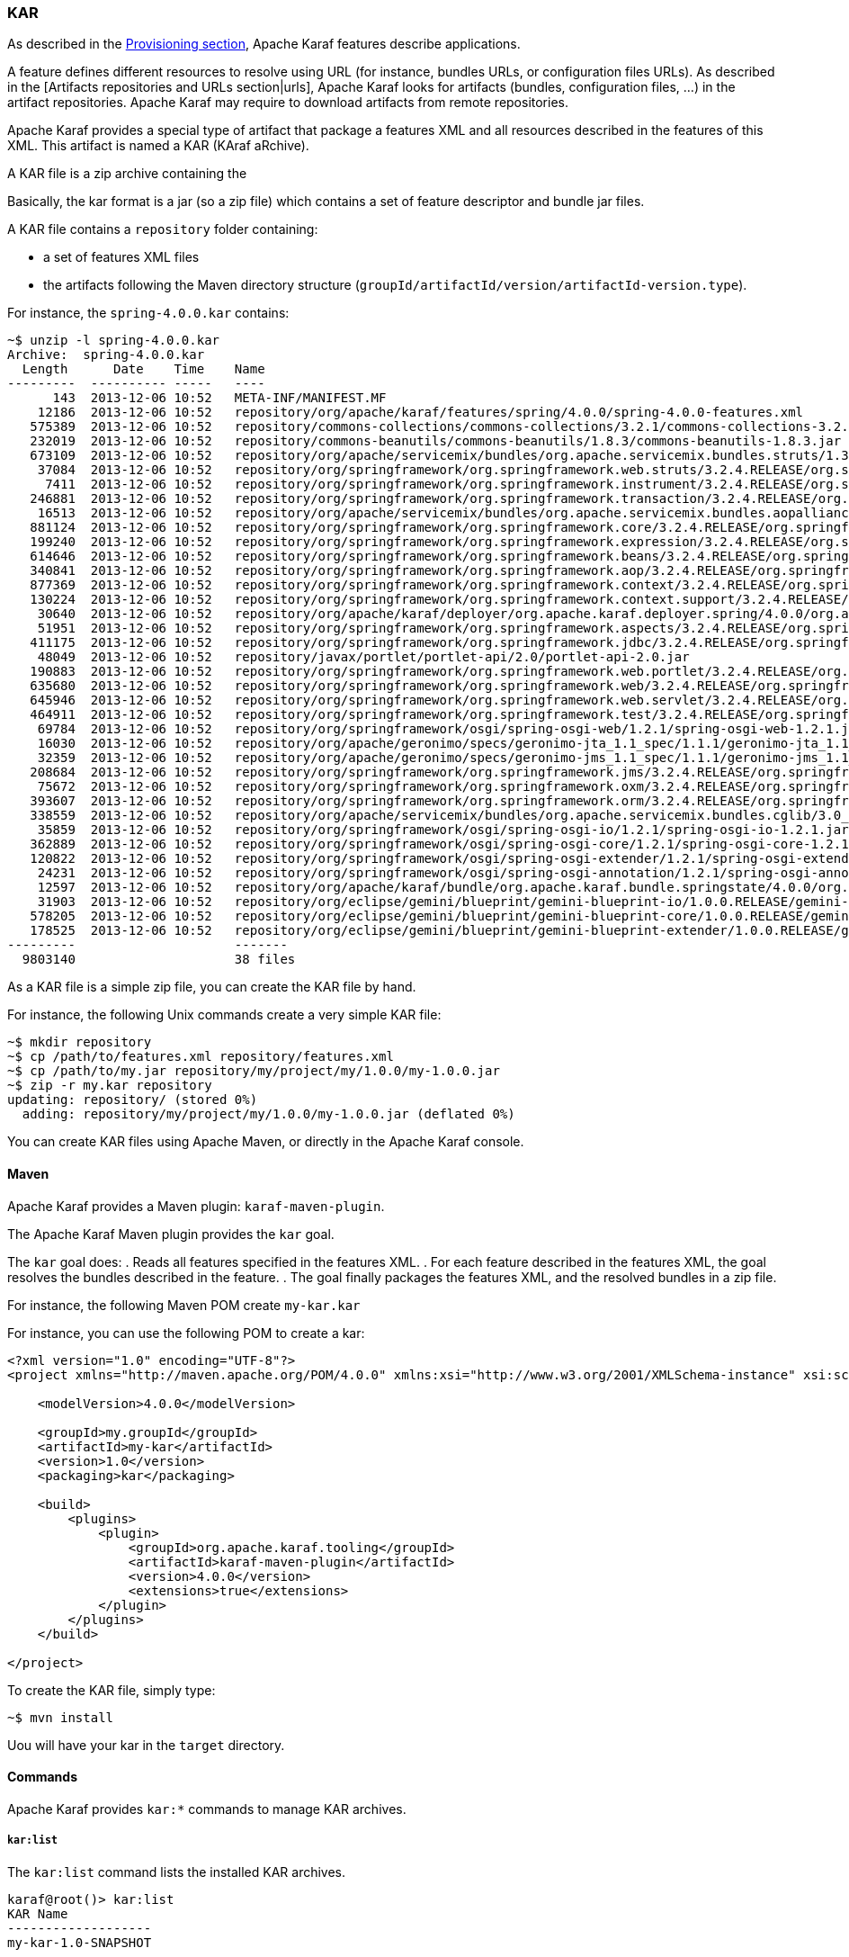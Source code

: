 //
// Licensed under the Apache License, Version 2.0 (the "License");
// you may not use this file except in compliance with the License.
// You may obtain a copy of the License at
//
//      http://www.apache.org/licenses/LICENSE-2.0
//
// Unless required by applicable law or agreed to in writing, software
// distributed under the License is distributed on an "AS IS" BASIS,
// WITHOUT WARRANTIES OR CONDITIONS OF ANY KIND, either express or implied.
// See the License for the specific language governing permissions and
// limitations under the License.
//

=== KAR

As described in the link:provisioning[Provisioning section], Apache Karaf features describe applications.

A feature defines different resources to resolve using URL (for instance, bundles URLs, or configuration files URLs).
As described in the [Artifacts repositories and URLs section|urls], Apache Karaf looks for artifacts (bundles,
configuration files, ...) in the artifact repositories.
Apache Karaf may require to download artifacts from remote repositories.

Apache Karaf provides a special type of artifact that package a features XML and all resources described in the features
of this XML. This artifact is named a KAR (KAraf aRchive).

A KAR file is a zip archive containing the

Basically, the kar format is a jar (so a zip file) which contains a set of feature descriptor and bundle jar files.

A KAR file contains a `repository` folder containing:

* a set of features XML files
* the artifacts following the Maven directory structure (`groupId/artifactId/version/artifactId-version.type`).

For instance, the `spring-4.0.0.kar` contains:

----
~$ unzip -l spring-4.0.0.kar
Archive:  spring-4.0.0.kar
  Length      Date    Time    Name
---------  ---------- -----   ----
      143  2013-12-06 10:52   META-INF/MANIFEST.MF
    12186  2013-12-06 10:52   repository/org/apache/karaf/features/spring/4.0.0/spring-4.0.0-features.xml
   575389  2013-12-06 10:52   repository/commons-collections/commons-collections/3.2.1/commons-collections-3.2.1.jar
   232019  2013-12-06 10:52   repository/commons-beanutils/commons-beanutils/1.8.3/commons-beanutils-1.8.3.jar
   673109  2013-12-06 10:52   repository/org/apache/servicemix/bundles/org.apache.servicemix.bundles.struts/1.3.10_1/org.apache.servicemix.bundles.struts-1.3.10_1.jar
    37084  2013-12-06 10:52   repository/org/springframework/org.springframework.web.struts/3.2.4.RELEASE/org.springframework.web.struts-3.2.4.RELEASE.jar
     7411  2013-12-06 10:52   repository/org/springframework/org.springframework.instrument/3.2.4.RELEASE/org.springframework.instrument-3.2.4.RELEASE.jar
   246881  2013-12-06 10:52   repository/org/springframework/org.springframework.transaction/3.2.4.RELEASE/org.springframework.transaction-3.2.4.RELEASE.jar
    16513  2013-12-06 10:52   repository/org/apache/servicemix/bundles/org.apache.servicemix.bundles.aopalliance/1.0_6/org.apache.servicemix.bundles.aopalliance-1.0_6.jar
   881124  2013-12-06 10:52   repository/org/springframework/org.springframework.core/3.2.4.RELEASE/org.springframework.core-3.2.4.RELEASE.jar
   199240  2013-12-06 10:52   repository/org/springframework/org.springframework.expression/3.2.4.RELEASE/org.springframework.expression-3.2.4.RELEASE.jar
   614646  2013-12-06 10:52   repository/org/springframework/org.springframework.beans/3.2.4.RELEASE/org.springframework.beans-3.2.4.RELEASE.jar
   340841  2013-12-06 10:52   repository/org/springframework/org.springframework.aop/3.2.4.RELEASE/org.springframework.aop-3.2.4.RELEASE.jar
   877369  2013-12-06 10:52   repository/org/springframework/org.springframework.context/3.2.4.RELEASE/org.springframework.context-3.2.4.RELEASE.jar
   130224  2013-12-06 10:52   repository/org/springframework/org.springframework.context.support/3.2.4.RELEASE/org.springframework.context.support-3.2.4.RELEASE.jar
    30640  2013-12-06 10:52   repository/org/apache/karaf/deployer/org.apache.karaf.deployer.spring/4.0.0/org.apache.karaf.deployer.spring-4.0.0.jar
    51951  2013-12-06 10:52   repository/org/springframework/org.springframework.aspects/3.2.4.RELEASE/org.springframework.aspects-3.2.4.RELEASE.jar
   411175  2013-12-06 10:52   repository/org/springframework/org.springframework.jdbc/3.2.4.RELEASE/org.springframework.jdbc-3.2.4.RELEASE.jar
    48049  2013-12-06 10:52   repository/javax/portlet/portlet-api/2.0/portlet-api-2.0.jar
   190883  2013-12-06 10:52   repository/org/springframework/org.springframework.web.portlet/3.2.4.RELEASE/org.springframework.web.portlet-3.2.4.RELEASE.jar
   635680  2013-12-06 10:52   repository/org/springframework/org.springframework.web/3.2.4.RELEASE/org.springframework.web-3.2.4.RELEASE.jar
   645946  2013-12-06 10:52   repository/org/springframework/org.springframework.web.servlet/3.2.4.RELEASE/org.springframework.web.servlet-3.2.4.RELEASE.jar
   464911  2013-12-06 10:52   repository/org/springframework/org.springframework.test/3.2.4.RELEASE/org.springframework.test-3.2.4.RELEASE.jar
    69784  2013-12-06 10:52   repository/org/springframework/osgi/spring-osgi-web/1.2.1/spring-osgi-web-1.2.1.jar
    16030  2013-12-06 10:52   repository/org/apache/geronimo/specs/geronimo-jta_1.1_spec/1.1.1/geronimo-jta_1.1_spec-1.1.1.jar
    32359  2013-12-06 10:52   repository/org/apache/geronimo/specs/geronimo-jms_1.1_spec/1.1.1/geronimo-jms_1.1_spec-1.1.1.jar
   208684  2013-12-06 10:52   repository/org/springframework/org.springframework.jms/3.2.4.RELEASE/org.springframework.jms-3.2.4.RELEASE.jar
    75672  2013-12-06 10:52   repository/org/springframework/org.springframework.oxm/3.2.4.RELEASE/org.springframework.oxm-3.2.4.RELEASE.jar
   393607  2013-12-06 10:52   repository/org/springframework/org.springframework.orm/3.2.4.RELEASE/org.springframework.orm-3.2.4.RELEASE.jar
   338559  2013-12-06 10:52   repository/org/apache/servicemix/bundles/org.apache.servicemix.bundles.cglib/3.0_1/org.apache.servicemix.bundles.cglib-3.0_1.jar
    35859  2013-12-06 10:52   repository/org/springframework/osgi/spring-osgi-io/1.2.1/spring-osgi-io-1.2.1.jar
   362889  2013-12-06 10:52   repository/org/springframework/osgi/spring-osgi-core/1.2.1/spring-osgi-core-1.2.1.jar
   120822  2013-12-06 10:52   repository/org/springframework/osgi/spring-osgi-extender/1.2.1/spring-osgi-extender-1.2.1.jar
    24231  2013-12-06 10:52   repository/org/springframework/osgi/spring-osgi-annotation/1.2.1/spring-osgi-annotation-1.2.1.jar
    12597  2013-12-06 10:52   repository/org/apache/karaf/bundle/org.apache.karaf.bundle.springstate/4.0.0/org.apache.karaf.bundle.springstate-4.0.0.jar
    31903  2013-12-06 10:52   repository/org/eclipse/gemini/blueprint/gemini-blueprint-io/1.0.0.RELEASE/gemini-blueprint-io-1.0.0.RELEASE.jar
   578205  2013-12-06 10:52   repository/org/eclipse/gemini/blueprint/gemini-blueprint-core/1.0.0.RELEASE/gemini-blueprint-core-1.0.0.RELEASE.jar
   178525  2013-12-06 10:52   repository/org/eclipse/gemini/blueprint/gemini-blueprint-extender/1.0.0.RELEASE/gemini-blueprint-extender-1.0.0.RELEASE.jar
---------                     -------
  9803140                     38 files
----

As a KAR file is a simple zip file, you can create the KAR file by hand.

For instance, the following Unix commands create a very simple KAR file:

----
~$ mkdir repository
~$ cp /path/to/features.xml repository/features.xml
~$ cp /path/to/my.jar repository/my/project/my/1.0.0/my-1.0.0.jar
~$ zip -r my.kar repository
updating: repository/ (stored 0%)
  adding: repository/my/project/my/1.0.0/my-1.0.0.jar (deflated 0%)
----

You can create KAR files using Apache Maven, or directly in the Apache Karaf console.

==== Maven

Apache Karaf provides a Maven plugin: `karaf-maven-plugin`.

The Apache Karaf Maven plugin provides the `kar` goal.

The `kar` goal does:
. Reads all features specified in the features XML.
. For each feature described in the features XML, the goal resolves the bundles described in the feature.
. The goal finally packages the features XML, and the resolved bundles in a zip file.

For instance, the following Maven POM create `my-kar.kar`

For instance, you can use the following POM to create a kar:

----
<?xml version="1.0" encoding="UTF-8"?>
<project xmlns="http://maven.apache.org/POM/4.0.0" xmlns:xsi="http://www.w3.org/2001/XMLSchema-instance" xsi:schemaLocation="http://maven.apache.org/POM/4.0.0 http://maven.apache.org/xsd/maven-4.0.0.xsd">

    <modelVersion>4.0.0</modelVersion>

    <groupId>my.groupId</groupId>
    <artifactId>my-kar</artifactId>
    <version>1.0</version>
    <packaging>kar</packaging>

    <build>
        <plugins>
            <plugin>
                <groupId>org.apache.karaf.tooling</groupId>
                <artifactId>karaf-maven-plugin</artifactId>
                <version>4.0.0</version>
                <extensions>true</extensions>
            </plugin>
        </plugins>
    </build>

</project>
----

To create the KAR file, simply type:

----
~$ mvn install
----

Uou will have your kar in the `target` directory.

==== Commands

Apache Karaf provides `kar:*` commands to manage KAR archives.

===== `kar:list`

The `kar:list` command lists the installed KAR archives.

----
karaf@root()> kar:list
KAR Name
-------------------
my-kar-1.0-SNAPSHOT
----

A KAR is identified by its name.

===== `kar:create`

Instead of using the `karaf-maven-plugin` or create the KAR archive by hand, you can use the `kar:create` command.

The `kar:create` command creates a KAR file using a registered features repository.

For instance, you want to create a KAR file for the Pax Web repository.

The `feature:repo-list` command gives you the list of registered features repositories:

----
karaf@root()> feature:repo-list
Repository                       | URL
-------------------------------------------------------------------------------------------------------
standard-4.0.0                   | mvn:org.apache.karaf.features/standard/4.0.0/xml/features
enterprise-4.0.0                 | mvn:org.apache.karaf.features/enterprise/4.0.0/xml/features
spring-4.0.0                     | mvn:org.apache.karaf.features/spring/4.0.0/xml/features
org.ops4j.pax.web-4.1.4          | mvn:org.ops4j.pax.web/pax-web-features/4.1.4/xml/features
----

You can use one of these features repositories to create the kar file:

----
karaf@root()> kar:create org.ops4j.pax.web-4.1.4
Adding feature pax-jetty
Adding feature pax-http-whiteboard
Adding feature pax-war
Adding feature pax-http-tomcat
Adding feature pax-war-tomcat
Adding feature pax-http
Adding feature pax-http-jetty
Adding feature pax-jsf-support
Adding feature pax-jetty-spdy
Kar file created : /home/jbonofre/Downloads/apache-karaf-4.0.0/data/kar/org.ops4j.pax.web-4.1.4.kar
----

You can see that the KAR file has been created in the `KARAF_DATA/kar` folder.

By default, the `kar:create` command creates a KAR file, packaging all features in the features descriptor.

You can provide the list of features that you want to package into the KAR file:

----
karaf@root()> kar:create org.ops4j.pax.web-4.1.4 pax-jetty pax-tomcat
Adding feature pax-jetty
Adding feature pax-tomcat
Kar file created : /opt/apache-karaf-4.1.4/data/kar/org.ops4j.pax.web-4.1.4.kar
----

===== `kar:install`

You can deploy a KAR file using `kar:install` command.

The `kar:install` command expects the KAR URL. Any URL described in the [Artifacts repositories and URLs section|urls]
is supported by the `kar:install` command:

----
karaf@root()> kar:install file:/tmp/my-kar-1.0-SNAPSHOT.kar
----

The KAR file is uncompressed and populated the `KARAF_BASE/system` folder.

The Apache Karaf KAR service is looking for features XML files in the KAR file, registers the features XML and automatically
installs all features described in the features repositories present in the KAR file.

===== `kar:uninstall`

The `kar:uninstall` command uninstall a KAR file (identified by a name).

By uninstall, it means that:

* the features previously installed by the KAR file are uninstalled
* delete (from the `KARAF_DATA/system` repository) all files previously "populated" by the KAR file

For instance, to uninstall the previously installed `my-kar-1.0-SNAPSHOT.kar` KAR file:

----
karaf@root()> kar:uninstall my-kar-1.0-SNAPSHOT
----

==== Deployer

Apache Karaf also provides a KAR deployer. It means that you can drop a KAR file directly in the `deploy` folder.

Apache Karaf will automatically install KAR files from the `deploy` folder.

You can change the behaviours of the KAR deployer in the `etc/org.apache.karaf.kar.cfg`:

----
################################################################################
#
#    Licensed to the Apache Software Foundation (ASF) under one or more
#    contributor license agreements.  See the NOTICE file distributed with
#    this work for additional information regarding copyright ownership.
#    The ASF licenses this file to You under the Apache License, Version 2.0
#    (the "License"); you may not use this file except in compliance with
#    the License.  You may obtain a copy of the License at
#
#       http://www.apache.org/licenses/LICENSE-2.0
#
#    Unless required by applicable law or agreed to in writing, software
#    distributed under the License is distributed on an "AS IS" BASIS,
#    WITHOUT WARRANTIES OR CONDITIONS OF ANY KIND, either express or implied.
#    See the License for the specific language governing permissions and
#    limitations under the License.
#
################################################################################

#
# Enable or disable the refresh of the bundles when installing
# the features contained in a KAR file
#
noAutoRefreshBundles=false
----

By default, when the KAR deployer install features, by default, it refresh the bundles already installed.
You can disable the automatic bundles refresh by setting the `noAutoRefreshBundles` property to `false`.

==== JMX KarMBean

On the JMX layer, you have a MBean dedicated to the management of the KAR files.

The ObjectName to use is `org.apache.karaf:type=kar,name=*`.

===== Attributes

The `Kars` attributes provides the list of KAR files (name) installed.

===== Operations

* `install(url)` installs the KAR file at the given `url`.
* `create(repository, features)` creates a KAR file using the given features `repository` name, and optionally the
list of `features` to include in the KAR file.
* `uninstall(name)` uninstalls a KAR file with the given `name`.
